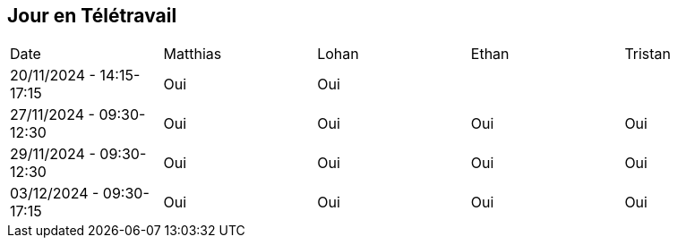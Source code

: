 == Jour en Télétravail

[cols="1,1,1,1,1"]
|===
| Date       | Matthias | Lohan | Ethan | Tristan
| 20/11/2024 - 14:15-17:15 | Oui |Oui|         |
| 27/11/2024 - 09:30-12:30 | Oui |Oui|Oui| Oui   
| 29/11/2024 - 09:30-12:30 | Oui |Oui|Oui| Oui   
| 03/12/2024 - 09:30-17:15 | Oui |Oui|Oui| Oui   

|===
